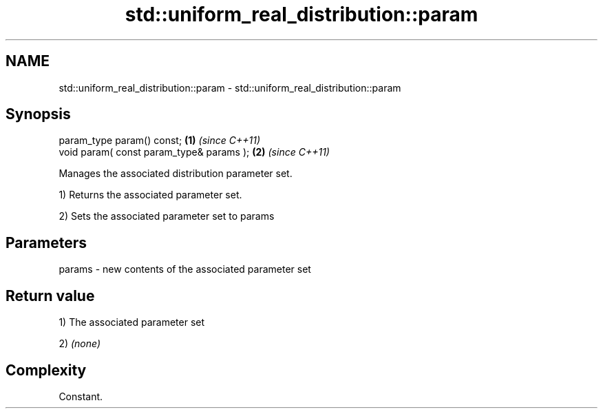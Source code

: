 .TH std::uniform_real_distribution::param 3 "Nov 25 2015" "2.0 | http://cppreference.com" "C++ Standard Libary"
.SH NAME
std::uniform_real_distribution::param \- std::uniform_real_distribution::param

.SH Synopsis
   param_type param() const;               \fB(1)\fP \fI(since C++11)\fP
   void param( const param_type& params ); \fB(2)\fP \fI(since C++11)\fP

   Manages the associated distribution parameter set.

   1) Returns the associated parameter set.

   2) Sets the associated parameter set to params

.SH Parameters

   params - new contents of the associated parameter set

.SH Return value

   1) The associated parameter set

   2) \fI(none)\fP

.SH Complexity

   Constant.
